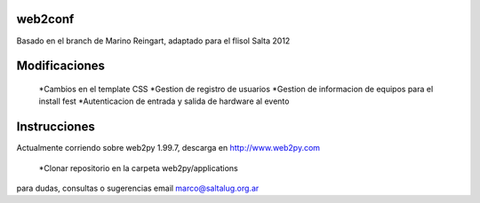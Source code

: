 web2conf
========

Basado en el branch de Marino Reingart, adaptado para el flisol Salta 2012

Modificaciones
==============

 *Cambios en el template CSS
 *Gestion de registro de usuarios
 *Gestion de informacion de equipos para el install fest
 *Autenticacion de entrada y salida de hardware al evento

Instrucciones
=============

Actualmente corriendo sobre web2py 1.99.7, descarga en http://www.web2py.com 

 *Clonar repositorio en la carpeta web2py/applications

para dudas, consultas o sugerencias email marco@saltalug.org.ar
